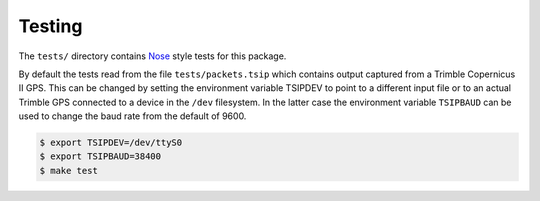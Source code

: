 Testing
=======

The ``tests/`` directory contains Nose_ style tests for this package.

By default the tests read from the file ``tests/packets.tsip`` which
contains output captured from a Trimble Copernicus II GPS. This can
be changed by setting the environment variable TSIPDEV to point to
a different input file or to an actual Trimble GPS connected
to a device in the ``/dev`` filesystem. In the latter case the
environment variable ``TSIPBAUD`` can be used to change the 
baud rate from the default of 9600.

.. code-block:: console

  $ export TSIPDEV=/dev/ttyS0
  $ export TSIPBAUD=38400
  $ make test

.. _Nose: https://pypi.python.org/pypi/nose/
